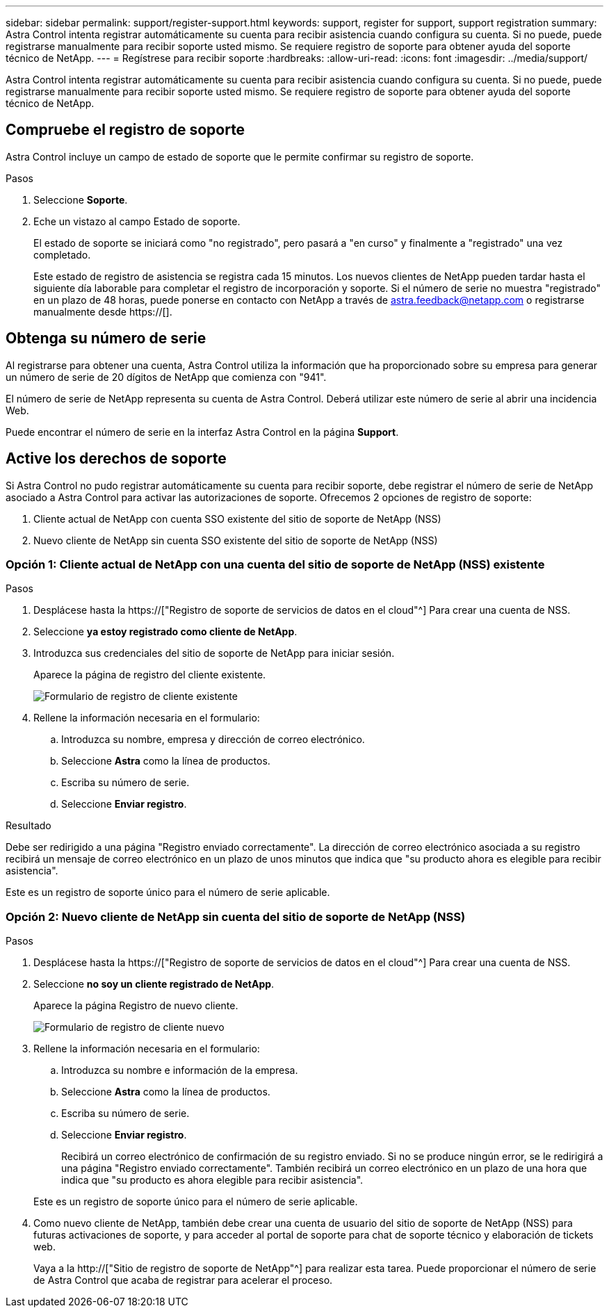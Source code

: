 ---
sidebar: sidebar 
permalink: support/register-support.html 
keywords: support, register for support, support registration 
summary: Astra Control intenta registrar automáticamente su cuenta para recibir asistencia cuando configura su cuenta. Si no puede, puede registrarse manualmente para recibir soporte usted mismo. Se requiere registro de soporte para obtener ayuda del soporte técnico de NetApp. 
---
= Regístrese para recibir soporte
:hardbreaks:
:allow-uri-read: 
:icons: font
:imagesdir: ../media/support/


[role="lead"]
Astra Control intenta registrar automáticamente su cuenta para recibir asistencia cuando configura su cuenta. Si no puede, puede registrarse manualmente para recibir soporte usted mismo. Se requiere registro de soporte para obtener ayuda del soporte técnico de NetApp.



== Compruebe el registro de soporte

Astra Control incluye un campo de estado de soporte que le permite confirmar su registro de soporte.

.Pasos
. Seleccione *Soporte*.
. Eche un vistazo al campo Estado de soporte.
+
El estado de soporte se iniciará como "no registrado", pero pasará a "en curso" y finalmente a "registrado" una vez completado.

+
Este estado de registro de asistencia se registra cada 15 minutos. Los nuevos clientes de NetApp pueden tardar hasta el siguiente día laborable para completar el registro de incorporación y soporte. Si el número de serie no muestra "registrado" en un plazo de 48 horas, puede ponerse en contacto con NetApp a través de astra.feedback@netapp.com o registrarse manualmente desde https://[].





== Obtenga su número de serie

Al registrarse para obtener una cuenta, Astra Control utiliza la información que ha proporcionado sobre su empresa para generar un número de serie de 20 dígitos de NetApp que comienza con "941".

El número de serie de NetApp representa su cuenta de Astra Control. Deberá utilizar este número de serie al abrir una incidencia Web.

Puede encontrar el número de serie en la interfaz Astra Control en la página *Support*.



== Active los derechos de soporte

Si Astra Control no pudo registrar automáticamente su cuenta para recibir soporte, debe registrar el número de serie de NetApp asociado a Astra Control para activar las autorizaciones de soporte. Ofrecemos 2 opciones de registro de soporte:

. Cliente actual de NetApp con cuenta SSO existente del sitio de soporte de NetApp (NSS)
. Nuevo cliente de NetApp sin cuenta SSO existente del sitio de soporte de NetApp (NSS)




=== Opción 1: Cliente actual de NetApp con una cuenta del sitio de soporte de NetApp (NSS) existente

.Pasos
. Desplácese hasta la https://["Registro de soporte de servicios de datos en el cloud"^] Para crear una cuenta de NSS.
. Seleccione *ya estoy registrado como cliente de NetApp*.
. Introduzca sus credenciales del sitio de soporte de NetApp para iniciar sesión.
+
Aparece la página de registro del cliente existente.

+
image:screenshot-existing-registration.gif["Formulario de registro de cliente existente"]

. Rellene la información necesaria en el formulario:
+
.. Introduzca su nombre, empresa y dirección de correo electrónico.
.. Seleccione *Astra* como la línea de productos.
.. Escriba su número de serie.
.. Seleccione *Enviar registro*.




.Resultado
Debe ser redirigido a una página "Registro enviado correctamente". La dirección de correo electrónico asociada a su registro recibirá un mensaje de correo electrónico en un plazo de unos minutos que indica que "su producto ahora es elegible para recibir asistencia".

Este es un registro de soporte único para el número de serie aplicable.



=== Opción 2: Nuevo cliente de NetApp sin cuenta del sitio de soporte de NetApp (NSS)

.Pasos
. Desplácese hasta la https://["Registro de soporte de servicios de datos en el cloud"^] Para crear una cuenta de NSS.
. Seleccione *no soy un cliente registrado de NetApp*.
+
Aparece la página Registro de nuevo cliente.

+
image:screenshot-new-registration.gif["Formulario de registro de cliente nuevo"]

. Rellene la información necesaria en el formulario:
+
.. Introduzca su nombre e información de la empresa.
.. Seleccione *Astra* como la línea de productos.
.. Escriba su número de serie.
.. Seleccione *Enviar registro*.
+
Recibirá un correo electrónico de confirmación de su registro enviado. Si no se produce ningún error, se le redirigirá a una página "Registro enviado correctamente". También recibirá un correo electrónico en un plazo de una hora que indica que "su producto es ahora elegible para recibir asistencia".

+
Este es un registro de soporte único para el número de serie aplicable.



. Como nuevo cliente de NetApp, también debe crear una cuenta de usuario del sitio de soporte de NetApp (NSS) para futuras activaciones de soporte, y para acceder al portal de soporte para chat de soporte técnico y elaboración de tickets web.
+
Vaya a la http://["Sitio de registro de soporte de NetApp"^] para realizar esta tarea. Puede proporcionar el número de serie de Astra Control que acaba de registrar para acelerar el proceso.


